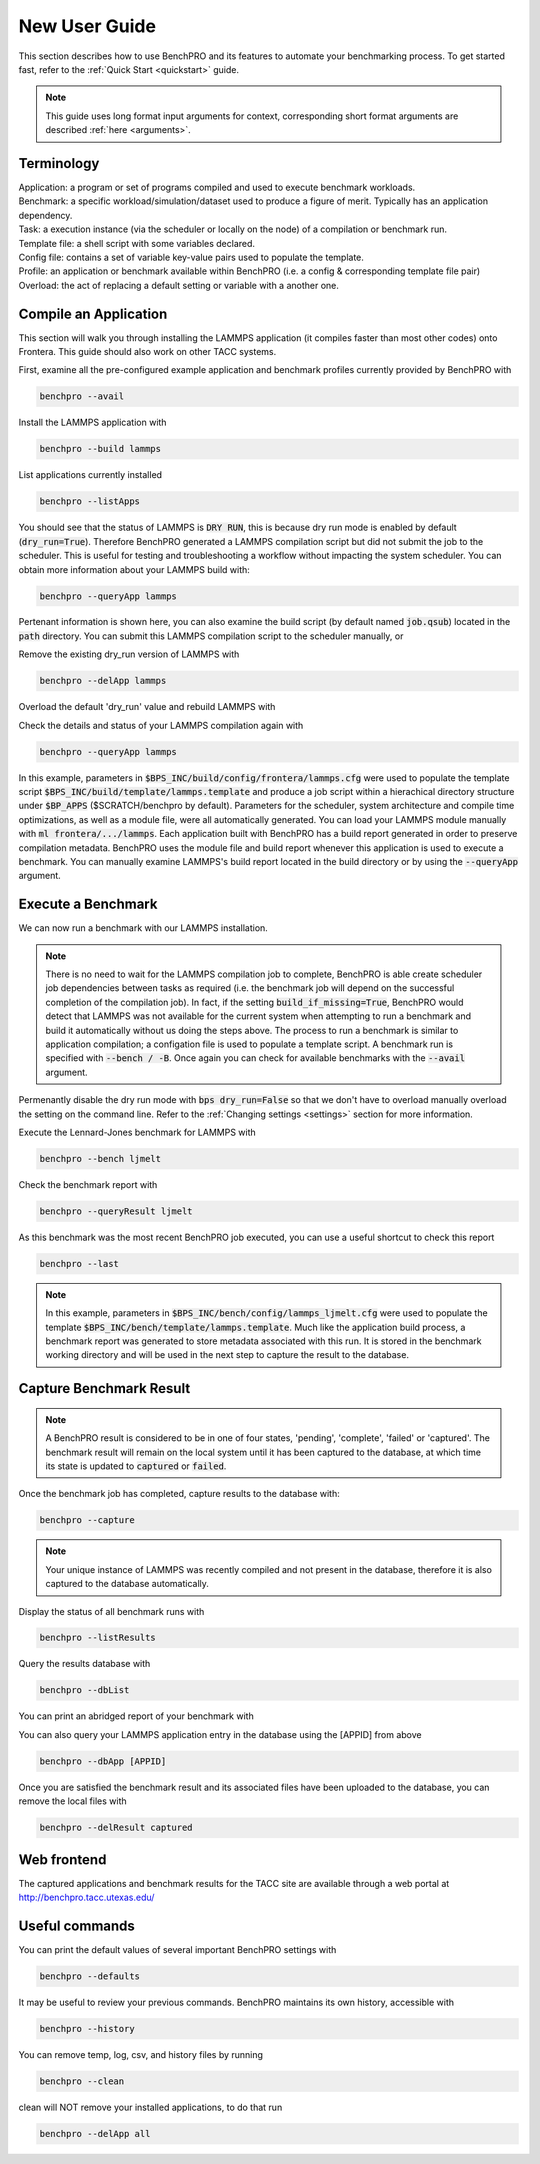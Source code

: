 ==============
New User Guide
==============

This section describes how to use BenchPRO and its features to automate your benchmarking process. To get started fast, refer to the :ref:`Quick Start <quickstart>` guide.


.. note::

   This guide uses long format input arguments for context, corresponding short format arguments are described :ref:`here <arguments>`.


Terminology
-----------

| Application: a program or set of programs compiled and used to execute benchmark workloads.  
| Benchmark: a specific workload/simulation/dataset used to produce a figure of merit. Typically has an application dependency. 
| Task: a execution instance (via the scheduler or locally on the node) of a compilation or benchmark run.  
| Template file: a shell script with some variables declared.  
| Config file: contains a set of variable key-value pairs used to populate the template.  
| Profile: an application or benchmark available within BenchPRO (i.e. a config & corresponding template file pair)  
| Overload: the act of replacing a default setting or variable with a another one.  

Compile an Application
----------------------

This section will walk you through installing the LAMMPS application (it compiles faster than most other codes) onto Frontera. This guide should also work on other TACC systems.

First, examine all the pre-configured example application and benchmark profiles currently provided by BenchPRO with

.. code-block::

    benchpro --avail 

Install the LAMMPS application with

.. code-block::

    benchpro --build lammps

List applications currently installed

.. code-block::

    benchpro --listApps

You should see that the status of LAMMPS is :code:`DRY RUN`, this is because dry run mode is enabled by default (:code:`dry_run=True`). Therefore BenchPRO generated a LAMMPS compilation script but did not submit the job to the scheduler. This is useful for testing and troubleshooting a workflow without impacting the system scheduler. You can obtain more information about your LAMMPS build with:

.. code-block::

    benchpro --queryApp lammps

Pertenant information is shown here, you can also examine the build script (by default named :code:`job.qsub`) located in the :code:`path` directory. You can submit this LAMMPS compilation script to the scheduler manually, or

Remove the existing dry_run version of LAMMPS with

.. code-block::

    benchpro --delApp lammps

Overload the default 'dry_run' value and rebuild LAMMPS with

.. code-block::
    benchpro --build lammps --overload dry_run=False

Check the details and status of your LAMMPS compilation again with

.. code-block::

    benchpro --queryApp lammps

In this example, parameters in :code:`$BPS_INC/build/config/frontera/lammps.cfg` were used to populate the template script :code:`$BPS_INC/build/template/lammps.template` and produce a job script within a hierachical directory structure under :code:`$BP_APPS` ($SCRATCH/benchpro by default). Parameters for the scheduler, system architecture and compile time optimizations, as well as a module file, were all automatically generated. You can load your LAMMPS module manually with :code:`ml frontera/.../lammps`. Each application built with BenchPRO has a build report generated in order to preserve compilation metadata. BenchPRO uses the module file and build report whenever this application is used to execute a benchmark. You can manually examine LAMMPS's build report located in the build directory or by using the :code:`--queryApp` argument.

Execute a Benchmark
-------------------

We can now run a benchmark with our LAMMPS installation. 

.. note::

    There is no need to wait for the LAMMPS compilation job to complete, BenchPRO is able create scheduler job dependencies between tasks as required (i.e. the benchmark job will depend on the successful completion of the compilation job). In fact, if the setting :code:`build_if_missing=True`, BenchPRO would detect that LAMMPS was not available for the current system when attempting to run a benchmark and build it automatically without us doing the steps above. The process to run a benchmark is similar to application compilation; a configation file is used to populate a template script. A benchmark run is specified with :code:`--bench / -B`. Once again you can check for available benchmarks with the :code:`--avail` argument.

Permenantly disable the dry run mode with :code:`bps dry_run=False` so that we don't have to overload manually overload the setting on the command line. Refer to the :ref:`Changing settings <settings>` section for more information.

Execute the Lennard-Jones benchmark for LAMMPS with

.. code-block::

    benchpro --bench ljmelt

Check the benchmark report with

.. code-block::

    benchpro --queryResult ljmelt

As this benchmark was the most recent BenchPRO job executed, you can use a useful shortcut to check this report

.. code-block::

    benchpro --last

.. note::

    In this example, parameters in :code:`$BPS_INC/bench/config/lammps_ljmelt.cfg` were used to populate the template :code:`$BPS_INC/bench/template/lammps.template`. Much like the application build process, a benchmark report was generated to store metadata associated with this run. It is stored in the benchmark working directory and will be used in the next step to capture the result to the database.

Capture Benchmark Result
------------------------

.. note::
   
   A BenchPRO result is considered to be in one of four states, 'pending', 'complete', 'failed' or 'captured'. The benchmark result will remain on the local system until it has been captured to the database, at which time its state is updated to :code:`captured` or :code:`failed`.

Once the benchmark job has completed, capture results to the database with:

.. code-block::

    benchpro --capture

.. note::

    Your unique instance of LAMMPS was recently compiled and not present in the database, therefore it is also captured to the database automatically.

Display the status of all benchmark runs with

.. code-block::

    benchpro --listResults

Query the results database with

.. code-block::

    benchpro --dbList
    
You can print an abridged report of your benchmark with

.. code-block::
   benchpro --dbResult [jobid]

You can also query your LAMMPS application entry in the database using the [APPID] from above

.. code-block::

    benchpro --dbApp [APPID]

Once you are satisfied the benchmark result and its associated files have been uploaded to the database, you can remove the local files with

.. code-block::

    benchpro --delResult captured

Web frontend
------------

The captured applications and benchmark results for the TACC site are available through a web portal at http://benchpro.tacc.utexas.edu/

Useful commands
---------------

You can print the default values of several important BenchPRO settings with

.. code-block::

    benchpro --defaults

It may be useful to review your previous commands. BenchPRO maintains its own history, accessible with

.. code-block::

    benchpro --history

You can remove temp, log, csv, and history files by running

.. code-block::

    benchpro --clean

clean will NOT remove your installed applications, to do that run

.. code-block::

    benchpro --delApp all



